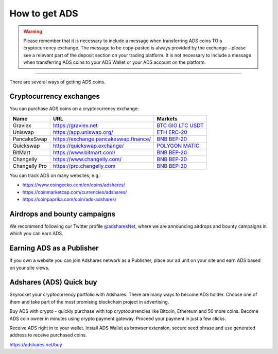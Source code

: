 
.. _how-to-get-ads:

How to get ADS
===============
.. warning::

   Please remember that it is necessary to include a message when transferring ADS coins TO a cryptocurrency exchange.
   The message to be copy-pasted is always provided by the exchange – please see a relevant part of the deposit section on your trading platform.
   It is not necessary to include a message when transferring ADS coins to your ADS Wallet or your ADS account on the platform.

----

There are several ways of getting ADS coins.

.. _how-to-get-ads-exchanges:

Cryptocurrency exchanges
------------------------

You can purchase ADS coins on a cryptocurrency exchange:

.. list-table::
   :header-rows: 1

   * - Name
     - URL
     - Markets
   * - Graviex
     - https://graviex.net
     - `BTC <https://graviex.net/markets/adsbtc>`_ `GIO <https://graviex.net/markets/adsgio>`_ `LTC <https://graviex.net/markets/adsltc>`_ `USDT <https://graviex.net/markets/adsusdt>`_
   * - Uniswap
     - https://app.uniswap.org/
     - `ETH ERC-20 <https://app.uniswap.org/#/swap?outputCurrency=0xcfcecfe2bd2fed07a9145222e8a7ad9cf1ccd22a>`_
   * - PancakeSwap
     - https://exchange.pancakeswap.finance/
     - `BNB BEP-20 <https://exchange.pancakeswap.finance/#/swap?outputCurrency=0xcfcecfe2bd2fed07a9145222e8a7ad9cf1ccd22a>`_
   * - Quickswap
     - https://quickswap.exchange/
     - `POLYGON MATIC <https://quickswap.exchange/#/swap?inputCurrency=0x2791bca1f2de4661ed88a30c99a7a9449aa84174&outputCurrency=0x598e49f01befeb1753737934a5b11fea9119c796>`_
   * - BitMart
     - https://www.bitmart.com/
     - `BNB BEP-20 <https://www.bitmart.com/trade/en?symbol=ADS_USDT>`_
   * - Changelly
     - https://www.changelly.com/
     - `BNB BEP-20 <https://changelly.com/exchange/ads>`_
   * - Changelly Pro
     - https://pro.changelly.com
     - `BNB BEP-20 <https://pro.changelly.com/ads-to-btc>`_


You can track ADS on many websites, e.g.:

* https://www.coingecko.com/en/coins/adshares/
* https://coinmarketcap.com/currencies/adshares/
* https://coinpaprika.com/coin/ads-adshares/

Airdrops and bounty campaigns
-----------------------------

We recommend following our Twitter profile `@adsharesNet <http://adshar.es/twitter>`_,
where we are announcing airdrops and bounty campaigns in which you can earn ADS.

Earning ADS as a Publisher
--------------------------

If you own a website you can join Adshares network as a Publisher,
place our ad unit on your site and earn ADS based on your site views.

Adshares (ADS) Quick buy
-------------------------

Skyrocket your cryptocurrency portfolio with Adshares.
There are many ways to become ADS holder.
Choose one of them and take part of the most promising blockchain project in advertising.

Buy ADS with crypto - quickly purchase with top cryptocurrencies like Bitcoin, Ethereum and 50 more coins.
Become ADS coin owner in minutes using crypto payment gateway. Proceed your payment in just a few clicks.

Receive ADS right in to your wallet.
Install ADS Wallet as browser extension, secure seed phrase and use generated address to receive purchased coins.

https://adshares.net/buy

